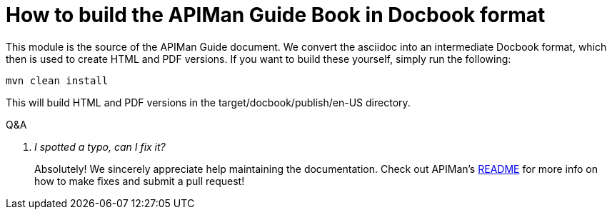 How to build the APIMan Guide Book in Docbook format
====================================================


This module is the source of the APIMan Guide document. We convert the asciidoc into an intermediate 
Docbook format, which then is used to create HTML and PDF versions. If you want to build these yourself, 
simply run the following:
----
mvn clean install
----
This will build HTML and PDF versions in the target/docbook/publish/en-US directory.


[qanda]
.Q&A
I spotted a typo, can I fix it?::
Absolutely!  We sincerely appreciate help maintaining the documentation. Check out APIMan's 
https://github.com/Governance/apiman/blob/master/README.md[README] for more info on how to make fixes and submit
a pull request!
